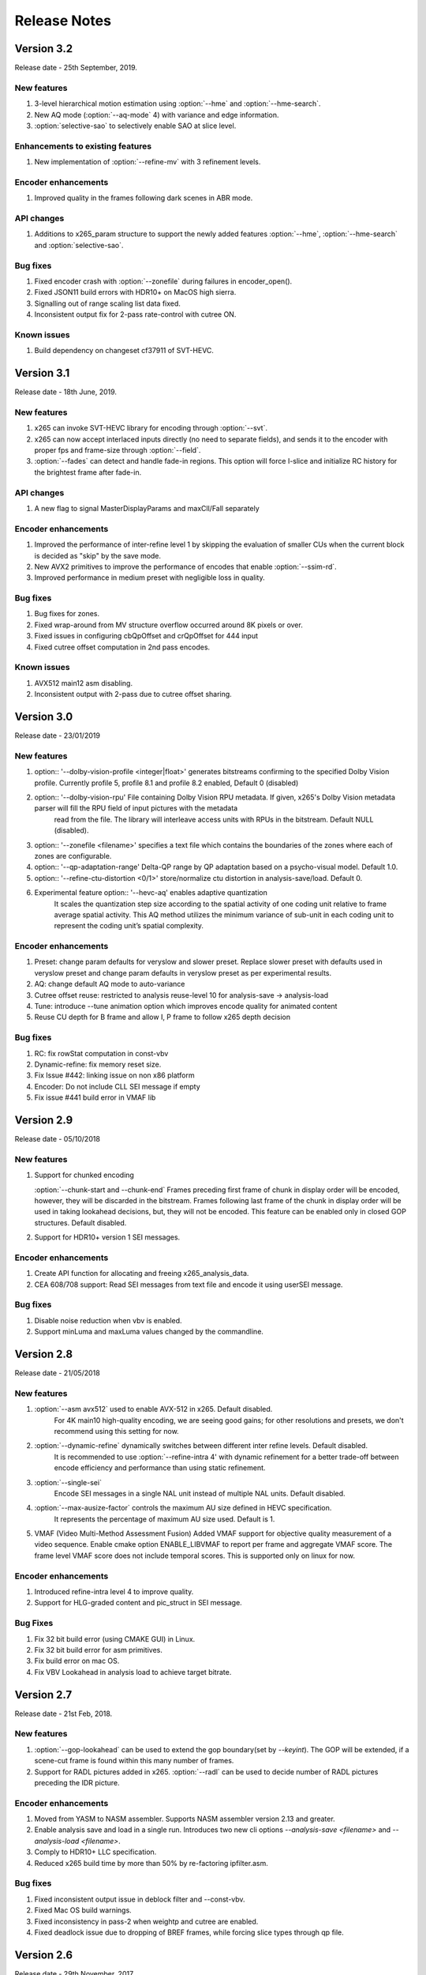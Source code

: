 *************
Release Notes
*************

Version 3.2
===========

Release date - 25th September, 2019.

New features
------------
1. 3-level hierarchical motion estimation using :option:`--hme` and :option:`--hme-search`.
2. New AQ mode (:option:`--aq-mode` 4) with variance and edge information.
3. :option:`selective-sao` to selectively enable SAO at slice level.

Enhancements to existing features
---------------------------------
1. New implementation of :option:`--refine-mv` with 3 refinement levels.

Encoder enhancements
--------------------
1. Improved quality in the frames following dark scenes in ABR mode.

API changes
-----------
1. Additions to x265_param structure to support the newly added features :option:`--hme`, :option:`--hme-search` and :option:`selective-sao`.

Bug fixes
---------
1. Fixed encoder crash with :option:`--zonefile` during failures in encoder_open().
2. Fixed JSON11 build errors with HDR10+ on MacOS high sierra.
3. Signalling out of range scaling list data fixed.
4. Inconsistent output fix for 2-pass rate-control with cutree ON.

Known issues
------------
1. Build dependency on changeset cf37911 of SVT-HEVC.

Version 3.1
===========

Release date - 18th June, 2019.

New features
----------------
1. x265 can invoke SVT-HEVC library for encoding through :option:`--svt`.
2. x265 can now accept interlaced inputs directly (no need to separate fields), and sends it to the encoder with proper fps and frame-size through :option:`--field`.
3. :option:`--fades` can detect and handle fade-in regions. This option will force I-slice and initialize RC history for the brightest frame after fade-in.
 
API changes
-----------
1. A new flag to signal MasterDisplayParams and maxCll/Fall separately

Encoder enhancements
--------------------
1. Improved the performance of inter-refine level 1 by skipping the evaluation of smaller CUs when the current block is decided as "skip" by the save mode.
2. New AVX2 primitives to improve the performance of encodes that enable :option:`--ssim-rd`.
3. Improved performance in medium preset with negligible loss in quality.

Bug fixes
---------
1. Bug fixes for zones.
2. Fixed wrap-around from MV structure overflow occurred around 8K pixels or over.
3. Fixed issues in configuring cbQpOffset and crQpOffset for 444 input
4. Fixed cutree offset computation in 2nd pass encodes.

Known issues
------------
1. AVX512 main12 asm disabling.
2. Inconsistent output with 2-pass due to cutree offset sharing.

Version 3.0
===========

Release date - 23/01/2019 

New features
-------------
1. option:: '--dolby-vision-profile <integer|float>' generates bitstreams confirming to the specified Dolby Vision profile. Currently profile 5, profile 8.1 and profile 8.2 enabled, Default 0 (disabled)

2. option:: '--dolby-vision-rpu' File containing Dolby Vision RPU metadata. If given, x265's Dolby Vision metadata parser will fill the RPU field of input pictures with the metadata
    read from the file. The library will interleave access units with RPUs in the bitstream. Default NULL (disabled).	

3. option:: '--zonefile <filename>' specifies a text file which contains the boundaries of the zones where each of zones are configurable.

4. option:: '--qp-adaptation-range'	Delta-QP range by QP adaptation based on a psycho-visual model. Default 1.0. 

5. option:: '--refine-ctu-distortion <0/1>' store/normalize ctu distortion in analysis-save/load. Default 0. 

6. Experimental feature option:: '--hevc-aq' enables adaptive quantization
	It scales the quantization step size according to the spatial activity of one coding unit relative to frame average spatial activity. This AQ method utilizes
	the minimum variance of sub-unit in each coding unit to represent the coding unit’s spatial complexity. 

Encoder enhancements
--------------------
1. Preset: change param defaults for veryslow and slower preset. Replace slower preset with defaults used in veryslow preset and change param defaults in veryslow preset as per experimental results.
2. AQ: change default AQ mode to auto-variance
3. Cutree offset reuse: restricted to analysis reuse-level 10 for analysis-save -> analysis-load 
4. Tune: introduce --tune animation option which improves encode quality for animated content 
5. Reuse CU depth for B frame and allow I, P frame to follow x265 depth decision

Bug fixes
---------
1. RC: fix rowStat computation in const-vbv
2. Dynamic-refine: fix memory reset size.
3. Fix Issue #442: linking issue on non x86 platform
4. Encoder: Do not include CLL SEI message if empty
5. Fix issue #441 build error in VMAF lib

Version 2.9
===========

Release date - 05/10/2018

New features
-------------
1. Support for chunked encoding

   :option:`--chunk-start and --chunk-end` 
   Frames preceding first frame of chunk in display order will be encoded, however, they will be discarded in the bitstream.
   Frames following last frame of the chunk in display order will be used in taking lookahead decisions, but, they will not be encoded. 
   This feature can be enabled only in closed GOP structures. Default disabled.

2. Support for HDR10+ version 1 SEI messages.

Encoder enhancements
--------------------
1. Create API function for allocating and freeing x265_analysis_data.
2. CEA 608/708 support: Read SEI messages from text file and encode it using userSEI message.

Bug fixes
---------
1. Disable noise reduction when vbv is enabled.
2. Support minLuma and maxLuma values changed by the commandline.

Version 2.8
===========

Release date - 21/05/2018

New features
-------------
1. :option:`--asm avx512` used to enable AVX-512 in x265. Default disabled.	
    For 4K main10 high-quality encoding, we are seeing good gains; for other resolutions and presets, we don't recommend using this setting for now.

2. :option:`--dynamic-refine` dynamically switches between different inter refine levels. Default disabled.
    It is recommended to use :option:`--refine-intra 4' with dynamic refinement for a better trade-off between encode efficiency and performance than using static refinement.

3. :option:`--single-sei`
    Encode SEI messages in a single NAL unit instead of multiple NAL units. Default disabled. 

4. :option:`--max-ausize-factor` controls the maximum AU size defined in HEVC specification.
    It represents the percentage of maximum AU size used. Default is 1. 
	  
5. VMAF (Video Multi-Method Assessment Fusion)
   Added VMAF support for objective quality measurement of a video sequence. 
   Enable cmake option ENABLE_LIBVMAF to report per frame and aggregate VMAF score. The frame level VMAF score does not include temporal scores.
   This is supported only on linux for now.
 
Encoder enhancements
--------------------
1. Introduced refine-intra level 4 to improve quality. 
2. Support for HLG-graded content and pic_struct in SEI message.

Bug Fixes
---------
1. Fix 32 bit build error (using CMAKE GUI) in Linux.
2. Fix 32 bit build error for asm primitives.
3. Fix build error on mac OS.
4. Fix VBV Lookahead in analysis load to achieve target bitrate.


Version 2.7
===========

Release date - 21st Feb, 2018.

New features
------------
1. :option:`--gop-lookahead` can be used to extend the gop boundary(set by `--keyint`). The GOP will be extended, if a scene-cut frame is found within this many number of frames. 
2. Support for RADL pictures added in x265.
   :option:`--radl` can be used to decide number of RADL pictures preceding the IDR picture.

Encoder enhancements
--------------------
1. Moved from YASM to NASM assembler. Supports NASM assembler version 2.13 and greater.
2. Enable analysis save and load in a single run. Introduces two new cli options `--analysis-save <filename>` and `--analysis-load <filename>`.
3. Comply to HDR10+ LLC specification.
4. Reduced x265 build time by more than 50% by re-factoring ipfilter.asm.  

Bug fixes
---------
1. Fixed inconsistent output issue in deblock filter and --const-vbv.
2. Fixed Mac OS build warnings.
3. Fixed inconsistency in pass-2 when weightp and cutree are enabled.
4. Fixed deadlock issue due to dropping of BREF frames, while forcing slice types through qp file.


Version 2.6
===========

Release date - 29th November, 2017.

New features
------------
1. x265 can now refine analysis from a previous HEVC encode (using options :option:`--refine-inter`, and :option:`--refine-intra`), or a previous AVC encode (using option :option:`--refine-mv-type`). The previous encode's information can be packaged using the *x265_analysis_data_t*  data field available in the *x265_picture* object.
2. Basic support for segmented (or chunked) encoding added with :option:`--vbv-end` that can specify the status of CPB at the end of a segment. String this together with :option:`--vbv-init` to encode a title as chunks while maintaining VBV compliance!
3. :option:`--force-flush` can be used to trigger a premature flush of the encoder. This option is beneficial when input is known to be bursty, and may be at a rate slower than the encoder.
4. Experimental feature :option:`--lowpass-dct` that uses truncated DCT for transformation.

Encoder enhancements
--------------------
1. Slice-parallel mode gets a significant boost in performance, particularly in low-latency mode.
2. x265 now officially supported on VS2017.
3. x265 now supports all depths from mono0 to mono16 for Y4M format.

API changes
-----------
1. Options that modified PPS dynamically (:option:`--opt-qp-pps` and :option:`--opt-ref-list-length-pps`) are now disabled by default to enable users to save bits by not sending headers. If these options are enabled, headers have to be repeated for every GOP.
2. Rate-control and analysis parameters can dynamically be reconfigured simultaneously via the *x265_encoder_reconfig* API.
3. New API functions to extract intermediate information such as slice-type, scenecut information, reference frames, etc. are now available. This information may be beneficial to integrating applications that are attempting to perform content-adaptive encoding. Refer to documentation on *x265_get_slicetype_poc_and_scenecut*, and *x265_get_ref_frame_list* for more details and suggested usage.
4. A new API to pass supplemental CTU information to x265 to influence analysis decisions has been added. Refer to documentation on *x265_encoder_ctu_info* for more details.

Bug fixes
---------
1. Bug fixes when :option:`--slices` is used with VBV settings.
2. Minor memory leak fixed for HDR10+ builds, and default x265 when pools option is specified.
3. HDR10+ bug fix to remove dependence on poc counter to select meta-data information.

Version 2.5
===========

Release date - 13th July, 2017.

Encoder enhancements
--------------------
1. Improved grain handling with :option:`--tune` grain option by throttling VBV operations to limit QP jumps.
2. Frame threads are now decided based on number of threads specified in the :option:`--pools`, as opposed to the number of hardware threads available. The mapping was also adjusted to improve quality of the encodes with minimal impact to performance.
3. CSV logging feature (enabled by :option:`--csv`) is now part of the library; it was previously part of the x265 application. Applications that integrate libx265 can now extract frame level statistics for their encodes by exercising this option in the library.
4.  Globals that track min and max CU sizes, number of slices, and other parameters have now been moved into instance-specific variables. Consequently, applications that invoke multiple instances of x265 library are no longer restricted to use the same settings for these parameter options across the multiple instances.
5. x265 can now generate a seprate library that exports the HDR10+ parsing API. Other libraries that wish to use this API may do so by linking against this library. Enable ENABLE_HDR10_PLUS in CMake options and build to generate this library.
6. SEA motion search receives a 10% performance boost from AVX2 optimization of its kernels.
7. The CSV log is now more elaborate with additional fields such as PU statistics, average-min-max luma and chroma values, etc. Refer to documentation of :option:`--csv` for details of all fields.
8. x86inc.asm cleaned-up for improved instruction handling.

API changes
-----------
1. New API x265_encoder_ctu_info() introduced to specify suggested partition sizes for various CTUs in a frame. To be used in conjunction with :option:`--ctu-info` to react to the specified partitions appropriately.
2. Rate-control statistics passed through the x265_picture object for an incoming frame are now used by the encoder.
3. Options to scale, reuse, and refine analysis for incoming analysis shared through the x265_analysis_data field in x265_picture for runs that use :option:`--analysis-reuse-mode` load; use options :option:`--scale`, :option:`--refine-mv`, :option:`--refine-inter`, and :option:`--refine-intra` to explore. 
4. VBV now has a deterministic mode. Use :option:`--const-vbv` to exercise.

Bug fixes
---------
1. Several fixes for HDR10+ parsing code including incompatibility with user-specific SEI, removal of warnings, linking issues in linux, etc.
2. SEI messages for HDR10 repeated every keyint when HDR options (:option:`--hdr-opt`, :option:`--master-display`) specified.

Version 2.4
===========

Release date - 22nd April, 2017.

Encoder enhancements
--------------------
1. HDR10+ supported. Dynamic metadata may be either supplied as a bitstream via the userSEI field of x265_picture, or as a json jile that can be parsed by x265 and inserted into the bitstream; use :option:`--dhdr10-info` to specify json file name, and :option:`--dhdr10-opt` to enable optimization of inserting tone-map information only at IDR frames, or when the tone map information changes.
2. Lambda tables for 8, 10, and 12-bit encoding revised, resulting in significant enhancement to subjective  visual quality.
3. Enhanced HDR10 encoding with HDR-specific QP optimzations for chroma, and luma planes of WCG content enabled; use :option:`--hdr-opt` to activate.
4. Ability to accept analysis information from other previous encodes (that may or may not be x265), and selectively reuse and refine analysis for encoding subsequent passes enabled with the :option:`--refine-level` option. 
5. Slow and veryslow presets receive a 20% speed boost at iso-quality by enabling the :option:`--limit-tu` option.
6. The bitrate target for x265 can now be dynamically reconfigured via the reconfigure API.
7. Performance optimized SAO algorithm introduced via the :option:`--limit-sao` option; seeing 10% speed benefits at faster presets.

API changes
-----------
1. x265_reconfigure API now also accepts rate-control parameters for dynamic reconfiguration.
2. Several additions to data fields in x265_analysis to support :option:`--refine-level`: see x265.h for more details.

Bug fixes
---------
1. Avoid negative offsets in x265 lambda2 table with SAO enabled.
2. Fix mingw32 build error.
3. Seek now enabled for pipe input, in addition to file-based input
4. Fix issue of statically linking core-utils not working in linux.
5. Fix visual artifacts with :option:`--multi-pass-opt-distortion` with VBV.
6. Fix bufferFill stats reported in csv.

Version 2.3
===========

Release date - 15th February, 2017.

Encoder enhancements
--------------------
1. New SSIM-based RD-cost computation for improved visual quality, and efficiency; use :option:`--ssim-rd` to exercise.
2. Multi-pass encoding can now share analysis information from prior passes (in addition to rate-control information) to improve performance and quality of subsequent passes; to your multi-pass command-lines that use the :option:`--pass` option, add :option:`--multi-pass-opt-distortion` to share distortion information, and :option:`--multi-pass-opt-analysis` to share other analysis information.
3. A dedicated thread pool for lookahead can now be specified with :option:`--lookahead-threads`.
4. option:`--dynamic-rd` dynamically increase analysis in areas where the bitrate is being capped by VBV; works for both CRF and ABR encodes with VBV settings.
5. The number of bits used to signal the delta-QP can be optimized with the :option:`--opt-cu-delta-qp` option; found to be useful in some scenarios for lower bitrate targets.
6. Experimental feature option:`--aq-motion` adds new QP offsets based on relative motion of a block with respect to the movement of the frame.

API changes
-----------
1. Reconfigure API now supports signalling new scaling lists.
2. x265 application's csv functionality now reports time (in milliseconds) taken to encode each frame.
3. :option:`--strict-cbr` enables stricter bitrate adherence by adding filler bits when achieved bitrate is lower than the target; earlier, it was only reacting when the achieved rate was higher.
4. :option:`--hdr` can be used to ensure that max-cll and max-fall values are always signaled (even if 0,0).

Bug fixes
---------
1. Fixed incorrect HW thread counting on MacOS platform.
2. Fixed scaling lists support for 4:4:4 videos.
3. Inconsistent output fix for :option:`--opt-qp-pss` by removing last slice's QP from cost calculation.
4. VTune profiling (enabled using ENABLE_VTUNE CMake option) now also works with 2017 VTune builds.

Version 2.2
===========

Release date - 26th December, 2016.

Encoder enhancements
--------------------
1. Enhancements to TU selection algorithm with early-outs for improved speed; use :option:`--limit-tu` to exercise.
2. New motion search method SEA (Successive Elimination Algorithm) supported now as :option: `--me` 4
3. Bit-stream optimizations to improve fields in PPS and SPS for bit-rate savings through :option:`--opt-qp-pps`, :option:`--opt-ref-list-length-pps`, and :option:`--multi-pass-opt-rps`.
4. Enabled using VBV constraints when encoding without WPP.
5. All param options dumped in SEI packet in bitstream when info selected.
6. x265 now supports POWERPC-based systems. Several key functions also have optimized ALTIVEC kernels.

API changes
-----------
1. Options to disable SEI and optional-VUI messages from bitstream made more descriptive.
2. New option :option:`--scenecut-bias` to enable controlling bias to mark scene-cuts via cli.
3. Support mono and mono16 color spaces for y4m input.
4. :option:`--min-cu-size` of 64 no-longer supported for reasons of visual quality (was crashing earlier anyways.)
5. API for CSV now expects version string for better integration of x265 into other applications.

Bug fixes
---------
1. Several fixes to slice-based encoding.
2. :option:`--log2-max-poc-lsb`'s range limited according to HEVC spec.
3. Restrict MVs to within legal boundaries when encoding.

Version 2.1
===========

Release date - 27th September, 2016

Encoder enhancements
--------------------
1. Support for qg-size of 8
2. Support for inserting non-IDR I-frames at scenecuts and when running with settings for fixed-GOP (min-keyint = max-keyint)
3. Experimental support for slice-parallelism.

API changes
-----------
1. Encode user-define SEI messages passed in through x265_picture object.
2. Disable SEI and VUI messages from the bitstream
3. Specify qpmin and qpmax
4. Control number of bits to encode POC.

Bug fixes
---------
1. QP fluctuation fix for first B-frame in mini-GOP for 2-pass encoding with tune-grain.
2. Assembly fix for crashes in 32-bit from dct_sse4.
3. Threadpool creation fix in windows platform.

Version 2.0
===========

Release date - 13th July, 2016

New Features
------------

1. uhd-bd: Enable Ultra-HD Bluray support
2. rskip: Enables skipping recursion to analyze lower CU sizes using heuristics at different rd-levels. Provides good visual quality gains at the highest quality presets. 
3. rc-grain: Enables a new ratecontrol mode specifically for grainy content. Strictly prevents QP oscillations within and between frames to avoid grain fluctuations.
4. tune grain: A fully refactored and improved option to encode film grain content including QP control as well as analysis options.
5. asm: ARM assembly is now enabled by default, native or cross compiled builds supported on armv6 and later systems.

API and Key Behaviour Changes
-----------------------------

1. x265_rc_stats added to x265_picture, containing all RC decision points for that frame
2. PTL: high tier is now allowed by default, chosen only if necessary
3. multi-pass: First pass now uses slow-firstpass by default, enabling better RC decisions in future passes 
4. pools: fix behaviour on multi-socketed Windows systems, provide more flexibility in determining thread and pool counts
5. ABR: improve bits allocation in the first few frames, abr reset, vbv and cutree improved

Misc
----
1. An SSIM calculation bug was corrected

Version 1.9
===========

Release date - 29th January, 2016

New Features
------------

1. Quant offsets: This feature allows block level quantization offsets to be specified for every frame. An API-only feature.
2. --intra-refresh: Keyframes can be replaced by a moving column of intra blocks in non-keyframes.
3. --limit-modes: Intelligently restricts mode analysis. 
4. --max-luma and --min-luma for luma clipping, optional for HDR use-cases
5. Emergency denoising is now enabled by default in very low bitrate, VBV encodes

API Changes
-----------

1. x265_frame_stats returns many additional fields: maxCLL, maxFALL, residual energy, scenecut  and latency logging
2. --qpfile now supports frametype 'K"
3. x265 now allows CRF ratecontrol in pass N (N greater than or equal to 2)
4. Chroma subsampling format YUV 4:0:0 is now fully supported and tested

Presets and Performance
-----------------------

1. Recently added features lookahead-slices, limit-modes, limit-refs have been enabled by default for applicable presets.
2. The default psy-rd strength has been increased to 2.0
3. Multi-socket machines now use a single pool of threads that can work cross-socket.

Version 1.8
===========

Release date - 10th August, 2015

API Changes
-----------
1. Experimental support for Main12 is now enabled. Partial assembly support exists. 
2. Main12 and Intra/Still picture profiles are now supported. Still picture profile is detected based on x265_param::totalFrames.
3. Three classes of encoding statistics are now available through the API. 
a) x265_stats - contains encoding statistics, available through x265_encoder_get_stats()
b) x265_frame_stats and x265_cu_stats - contains frame encoding statistics, available through recon x265_picture
4. --csv
a) x265_encoder_log() is now deprecated
b) x265_param::csvfn is also deprecated
5. --log-level now controls only console logging, frame level console logging has been removed.
6. Support added for new color transfer characteristic ARIB STD-B67

New Features
------------
1. limit-refs: This feature limits the references analysed for individual CUS. Provides a nice tradeoff between efficiency and performance.
2. aq-mode 3: A new aq-mode that provides additional biasing for low-light conditions.
3. An improved scene cut detection logic that allows ratecontrol to manage visual quality at fade-ins and fade-outs better.

Preset and Tune Options
-----------------------

1. tune grain: Increases psyRdoq strength to 10.0, and rdoq-level to 2.
2. qg-size: Default value changed to 32.
